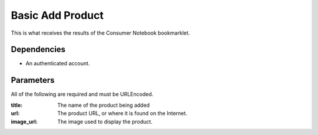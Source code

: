 ===============
Basic Add Product
===============

This is what receives the results of the Consumer Notebook bookmarklet. 

Dependencies
============

* An authenticated account.

Parameters
==========

All of the following are required and must be URLEncoded.

:title: The name of the product being added
:url: The product URL, or where it is found on the Internet.
:image_url: The image used to display the product.

